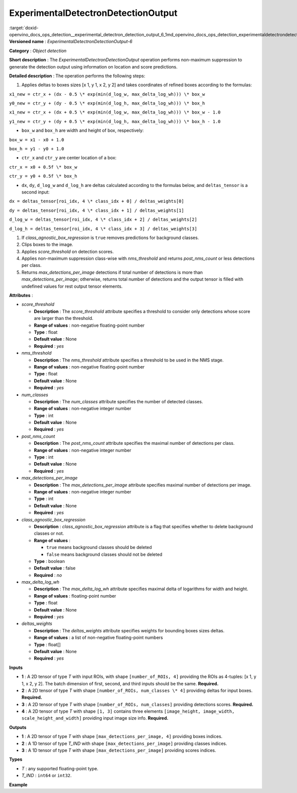 .. index:: pair: page; ExperimentalDetectronDetectionOutput
.. _doxid-openvino_docs_ops_detection__experimental_detectron_detection_output_6:


ExperimentalDetectronDetectionOutput
====================================

:target:`doxid-openvino_docs_ops_detection__experimental_detectron_detection_output_6_1md_openvino_docs_ops_detection_experimentaldetectrondetectionoutput_6` **Versioned name** : *ExperimentalDetectronDetectionOutput-6*

**Category** : *Object detection*

**Short description** : The *ExperimentalDetectronDetectionOutput* operation performs non-maximum suppression to generate the detection output using information on location and score predictions.

**Detailed description** : The operation performs the following steps:

#. Applies deltas to boxes sizes [x 1, y 1, x 2, y 2] and takes coordinates of refined boxes according to the formulas:

``x1_new = ctr_x + (dx - 0.5 \* exp(min(d_log_w, max_delta_log_wh))) \* box_w``

``y0_new = ctr_y + (dy - 0.5 \* exp(min(d_log_h, max_delta_log_wh))) \* box_h``

``x1_new = ctr_x + (dx + 0.5 \* exp(min(d_log_w, max_delta_log_wh))) \* box_w - 1.0``

``y1_new = ctr_y + (dy + 0.5 \* exp(min(d_log_h, max_delta_log_wh))) \* box_h - 1.0``

* ``box_w`` and ``box_h`` are width and height of box, respectively:

``box_w = x1 - x0 + 1.0``

``box_h = y1 - y0 + 1.0``

* ``ctr_x`` and ``ctr_y`` are center location of a box:

``ctr_x = x0 + 0.5f \* box_w``

``ctr_y = y0 + 0.5f \* box_h``

* ``dx``, ``dy``, ``d_log_w`` and ``d_log_h`` are deltas calculated according to the formulas below, and ``deltas_tensor`` is a second input:

``dx = deltas_tensor[roi_idx, 4 \* class_idx + 0] / deltas_weights[0]``

``dy = deltas_tensor[roi_idx, 4 \* class_idx + 1] / deltas_weights[1]``

``d_log_w = deltas_tensor[roi_idx, 4 \* class_idx + 2] / deltas_weights[2]``

``d_log_h = deltas_tensor[roi_idx, 4 \* class_idx + 3] / deltas_weights[3]``

#. If *class_agnostic_box_regression* is ``true`` removes predictions for background classes.

#. Clips boxes to the image.

#. Applies *score_threshold* on detection scores.

#. Applies non-maximum suppression class-wise with *nms_threshold* and returns *post_nms_count* or less detections per class.

#. Returns *max_detections_per_image* detections if total number of detections is more than *max_detections_per_image*; otherwise, returns total number of detections and the output tensor is filled with undefined values for rest output tensor elements.

**Attributes** :

* *score_threshold*
  
  * **Description** : The *score_threshold* attribute specifies a threshold to consider only detections whose score are larger than the threshold.
  
  * **Range of values** : non-negative floating-point number
  
  * **Type** : float
  
  * **Default value** : None
  
  * **Required** : *yes*

* *nms_threshold*
  
  * **Description** : The *nms_threshold* attribute specifies a threshold to be used in the NMS stage.
  
  * **Range of values** : non-negative floating-point number
  
  * **Type** : float
  
  * **Default value** : None
  
  * **Required** : *yes*

* *num_classes*
  
  * **Description** : The *num_classes* attribute specifies the number of detected classes.
  
  * **Range of values** : non-negative integer number
  
  * **Type** : int
  
  * **Default value** : None
  
  * **Required** : *yes*

* *post_nms_count*
  
  * **Description** : The *post_nms_count* attribute specifies the maximal number of detections per class.
  
  * **Range of values** : non-negative integer number
  
  * **Type** : int
  
  * **Default value** : None
  
  * **Required** : *yes*

* *max_detections_per_image*
  
  * **Description** : The *max_detections_per_image* attribute specifies maximal number of detections per image.
  
  * **Range of values** : non-negative integer number
  
  * **Type** : int
  
  * **Default value** : None
  
  * **Required** : *yes*

* *class_agnostic_box_regression*
  
  * **Description** : *class_agnostic_box_regression* attribute is a flag that specifies whether to delete background classes or not.
  
  * **Range of values** :
    
    * ``true`` means background classes should be deleted
    
    * ``false`` means background classes should not be deleted
  
  * **Type** : boolean
  
  * **Default value** : false
  
  * **Required** : *no*

* *max_delta_log_wh*
  
  * **Description** : The *max_delta_log_wh* attribute specifies maximal delta of logarithms for width and height.
  
  * **Range of values** : floating-point number
  
  * **Type** : float
  
  * **Default value** : None
  
  * **Required** : *yes*

* *deltas_weights*
  
  * **Description** : The *deltas_weights* attribute specifies weights for bounding boxes sizes deltas.
  
  * **Range of values** : a list of non-negative floating-point numbers
  
  * **Type** : float[]
  
  * **Default value** : None
  
  * **Required** : *yes*

**Inputs**

* **1** : A 2D tensor of type *T* with input ROIs, with shape ``[number_of_ROIs, 4]`` providing the ROIs as 4-tuples: [x 1, y 1, x 2, y 2]. The batch dimension of first, second, and third inputs should be the same. **Required.**

* **2** : A 2D tensor of type *T* with shape ``[number_of_ROIs, num_classes \* 4]`` providing deltas for input boxes. **Required.**

* **3** : A 2D tensor of type *T* with shape ``[number_of_ROIs, num_classes]`` providing detections scores. **Required.**

* **4** : A 2D tensor of type *T* with shape ``[1, 3]`` contains three elements ``[image_height, image_width, scale_height_and_width]`` providing input image size info. **Required.**

**Outputs**

* **1** : A 2D tensor of type *T* with shape ``[max_detections_per_image, 4]`` providing boxes indices.

* **2** : A 1D tensor of type *T_IND* with shape ``[max_detections_per_image]`` providing classes indices.

* **3** : A 1D tensor of type *T* with shape ``[max_detections_per_image]`` providing scores indices.

**Types**

* *T* : any supported floating-point type.

* *T_IND* : ``int64`` or ``int32``.

**Example**

.. ref-code-block:: cpp

	<layer ... type="ExperimentalDetectronDetectionOutput" version="opset6">
	    <data class_agnostic_box_regression="false" deltas_weights="10.0,10.0,5.0,5.0" max_delta_log_wh="4.135166645050049" max_detections_per_image="100" nms_threshold="0.5" num_classes="81" post_nms_count="2000" score_threshold="0.05000000074505806"/>
	    <input>
	        <port id="0">
	            <dim>1000</dim>
	            <dim>4</dim>
	        </port>
	        <port id="1">
	            <dim>1000</dim>
	            <dim>324</dim>
	        </port>
	        <port id="2">
	            <dim>1000</dim>
	            <dim>81</dim>
	        </port>
	        <port id="3">
	            <dim>1</dim>
	            <dim>3</dim>
	        </port>
	    </input>
	    <output>
	        <port id="4" precision="FP32">
	            <dim>100</dim>
	            <dim>4</dim>
	        </port>
	        <port id="5" precision="I32">
	            <dim>100</dim>
	        </port>
	        <port id="6" precision="FP32">
	            <dim>100</dim>
	        </port>
	        <port id="7" precision="I32">
	            <dim>100</dim>
	        </port>
	    </output>
	</layer>

